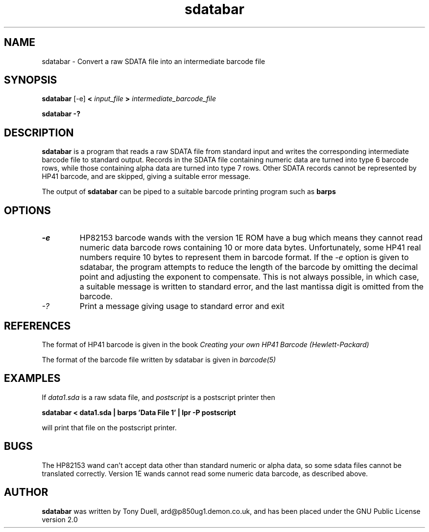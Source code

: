 .TH sdatabar 1 14-April-2018 "LIF Utilities" "LIF Utilities"
.SH NAME
sdatabar \- Convert a raw SDATA file into an intermediate barcode file
.SH SYNOPSIS
.B sdatabar
[-e] 
.B <
.I input_file
.B >
.I intermediate_barcode_file
.PP
.B sdatabar -?
.SH DESCRIPTION
.B sdatabar
is a program that reads a raw SDATA file from standard input and writes the 
corresponding intermediate barcode file to standard output. Records in the SDATA file containing numeric data are turned into type 6 barcode rows, while 
those containing alpha data are turned into type 7 rows. Other SDATA 
records cannot be represented by HP41 barcode, and are skipped, giving a 
suitable error message.
.PP
The output of 
.B sdatabar
can be piped to a suitable barcode printing program such as 
.B barps
.SH OPTIONS
.TP
.I \-e
HP82153 barcode wands with the version 1E ROM have a bug which means they 
cannot read numeric data barcode rows containing 10 or more data bytes. 
Unfortunately, some HP41 real numbers require 10 bytes to represent them 
in barcode format. If the 
.I \-e
option is given to sdatabar, the program attempts to reduce the length of 
the barcode by omitting the decimal point and adjusting the exponent to 
compensate. This is not always possible, in which case, a suitable 
message is written to standard error, and the last mantissa digit is 
omitted from the barcode.
.TP
.I \-?
Print a message giving usage to standard error and exit
.SH REFERENCES
The format of HP41 barcode is given in the book
.I Creating your own HP41 Barcode (Hewlett\-Packard)
.PP
The format of the barcode file written by sdatabar is given in 
.I barcode(5)
.SH EXAMPLES
If
.I data1.sda
is a raw sdata file, and 
.I postscript
is a postscript printer
then
.PP
.B sdatabar < data1.sda | barps 'Data File 1' | lpr -P postscript
.PP
will print that file on the postscript printer.
.SH BUGS
The HP82153 wand can't accept data other than standard numeric or alpha 
data, so some sdata files cannot be translated correctly. Version 1E 
wands cannot read some numeric data barcode, as described above.
.SH AUTHOR
.B sdatabar
was written by Tony Duell, ard@p850ug1.demon.co.uk, and has been placed 
under the GNU Public License version 2.0
